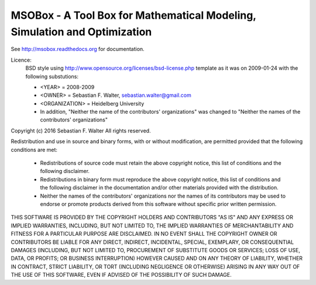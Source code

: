 MSOBox - A Tool Box for Mathematical Modeling, Simulation and Optimization
--------------------------------------------------------------------------

See http://msobox.readthedocs.org for documentation.


Licence:
    BSD style using http://www.opensource.org/licenses/bsd-license.php template
    as it was on 2009-01-24 with the following substutions:

    * <YEAR> = 2008-2009
    * <OWNER> = Sebastian F. Walter, sebastian.walter@gmail.com
    * <ORGANIZATION> = Heidelberg University
    * In addition, "Neither the name of the contributors' organizations" was
      changed to "Neither the names of the contributors' organizations"


Copyright (c) 2016 Sebastian F. Walter
All rights reserved.

Redistribution and use in source and binary forms, with or without modification,
are permitted provided that the following conditions are met:

    * Redistributions of source code must retain the above copyright notice,
      this list of conditions and the following disclaimer.
    * Redistributions in binary form must reproduce the above copyright notice,
      this list of conditions and the following disclaimer in the documentation
      and/or other materials provided with the distribution.
    * Neither the names of the contributors' organizations nor the names of
      its contributors may be used to endorse or promote products derived from
      this software without specific prior written permission.

THIS SOFTWARE IS PROVIDED BY THE COPYRIGHT HOLDERS AND CONTRIBUTORS "AS IS"
AND ANY EXPRESS OR IMPLIED WARRANTIES, INCLUDING, BUT NOT LIMITED TO, THE
IMPLIED WARRANTIES OF MERCHANTABILITY AND FITNESS FOR A PARTICULAR PURPOSE ARE
DISCLAIMED. IN NO EVENT SHALL THE COPYRIGHT OWNER OR CONTRIBUTORS BE LIABLE
FOR ANY DIRECT, INDIRECT, INCIDENTAL, SPECIAL, EXEMPLARY, OR CONSEQUENTIAL
DAMAGES (INCLUDING, BUT NOT LIMITED TO, PROCUREMENT OF SUBSTITUTE GOODS OR
SERVICES; LOSS OF USE, DATA, OR PROFITS; OR BUSINESS INTERRUPTION) HOWEVER
CAUSED AND ON ANY THEORY OF LIABILITY, WHETHER IN CONTRACT, STRICT LIABILITY,
OR TORT (INCLUDING NEGLIGENCE OR OTHERWISE) ARISING IN ANY WAY OUT OF THE USE
OF THIS SOFTWARE, EVEN IF ADVISED OF THE POSSIBILITY OF SUCH DAMAGE.
